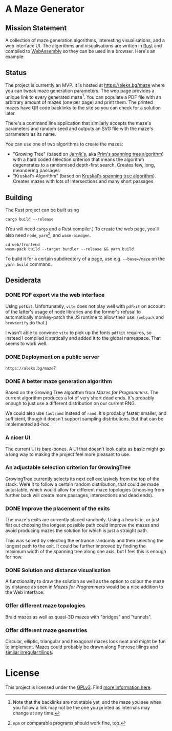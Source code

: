 * A Maze Generator

** Mission Statement
A collection of maze generation algorithms, interesting visualisations, and a web interface UI. The algorithms and visualisations are written in [[https://www.rust-lang.org/][Rust]] and compiled to [[https://webassembly.org][WebAssembly]] so they can be used in a browser. Here's an example:

[[./docs/maze-15-15-720910203442283167.svg]]

** Status

The project is currently an MVP. It is hosted at https://aleks.bg/maze where you can tweak maze generation parameters. The web page provides a unique link to every generated maze[fn:1]. You can populate a PDF file with an arbitrary amount of mazes (one per page) and print them. The printed mazes have QR code backlinks to the site so you can check for a solution later.

There's a command line application that similarly accepts the maze's parameters and random seed and outputs an SVG file with the maze's parameters as its name.

You can use one of two algorithms to create the mazes:

- "Growing Tree" (based on [[https://en.wikipedia.org/wiki/Vojt%C4%9Bch_Jarn%C3%ADk][Jarník's]], aka [[https://en.wikipedia.org/wiki/Prim%27s_algorithm][Prim's spanning tree algorithm]]) with a hard coded selection criterion that means the algorithm degenerates to a randomised depth-first search. Creates few, long, meandering passages
- "Kruskal's Algorithm" (based on [[https://en.wikipedia.org/wiki/Kruskal's_algorithm][Kruskal's spanning tree algorithm]]). Creates mazes with lots of intersections and many short passages

[fn:1] Note that the backlinks are not stable yet, and the maze you see when you follow a link may not be the one you printed as internals may change at any time.

** Building

The Rust project can be built using

#+begin_src shell
  cargo build --release
#+end_src

(You will need ~cargo~ and a Rust compiler.) To create the web page, you'll also need ~node~, ~yarn~[fn:2], and ~wasm-bindgen~.

#+begin_src shell
  cd web/frontend
  wasm-pack build --target bundler --release && yarn build
#+end_src

To build it for a certain subdirectory of a page, use e.g. ~--base=/maze~ on the ~yarn build~ command.

[fn:2] ~npm~ or comparable programs should work fine, too.


** Desiderata

*** DONE PDF export via the web interface

Using =pdfkit=. Unfortunately, =vite= does not play well with =pdfkit= on account of the latter's usage of node libraries and the former's refusal to automatically monkey-patch the JS runtime to allow their use. (=webpack= and =browserify= do that.)

I wasn't able to convince =vite= to pick up the fonts =pdfkit= requires, so instead I compiled it statically and added it to the global namespace. That seems to work well.

*** DONE Deployment on a public server

=https://aleks.bg/maze=?

*** DONE A better maze generation algorithm

Based on the Growing Tree algorithm from /Mazes for Programmers/. The current algorithm produces a lot of very short dead ends. It's probably enough to just use a different distribution on our current RNG.

We could also use =fastrand= instead of =rand=. It's probably faster, smaller, and sufficient, though it doesn't support sampling distributions. But that can be implemented ad-hoc.

*** A nicer UI

The current UI is bare-bones. A UI that doesn't look quite as basic might go a long way to making the project feel more pleasant to use.

*** An adjustable selection criterion for GrowingTree

GrowingTree currently selects its next cell exclusively from the top of the stack. Were it to follow a certain random distribution, that could be made adjustable, which would allow for different maze topologies (choosing from further back will create more passages, intersections and dead ends).

*** DONE Improve the placement of the exits

The maze's exits are currently placed randomly. Using a heuristic, or just flat out choosing the longest possible path could improve the mazes and avoid producing mazes the solution for which is just a straight path.

This was solved by selecting the entrance randomly and then selecting the longest path to the exit. It could be further improved by finding the maximum width of the spanning tree along one axis, but I feel this is enough for now.

*** DONE Solution and distance visualisation

A functionality to draw the solution as well as the option to colour the maze by distance as seen in /Mazes for Programmers/ would be a nice addition to the Web interface.

*** Offer different maze topologies

Braid mazes as well as quasi-3D mazes with "bridges" and "tunnels".

*** Offer different maze geometries

Circular, elliptic, triangular and hexagonal mazes look neat and might be fun to implement. Mazes could probably be drawn along Penrose tilings and [[https://aatishb.com/patterncollider/?symmetry=19&pattern=0.88&rotate=180][similar irregular tilings]].


* License

This project is licensed under the [[https://www.gnu.org/licenses/gpl-3.0.html][GPLv3]]. Find [[https://www.gnu.org/licenses/quick-guide-gplv3.html][more information here]].
